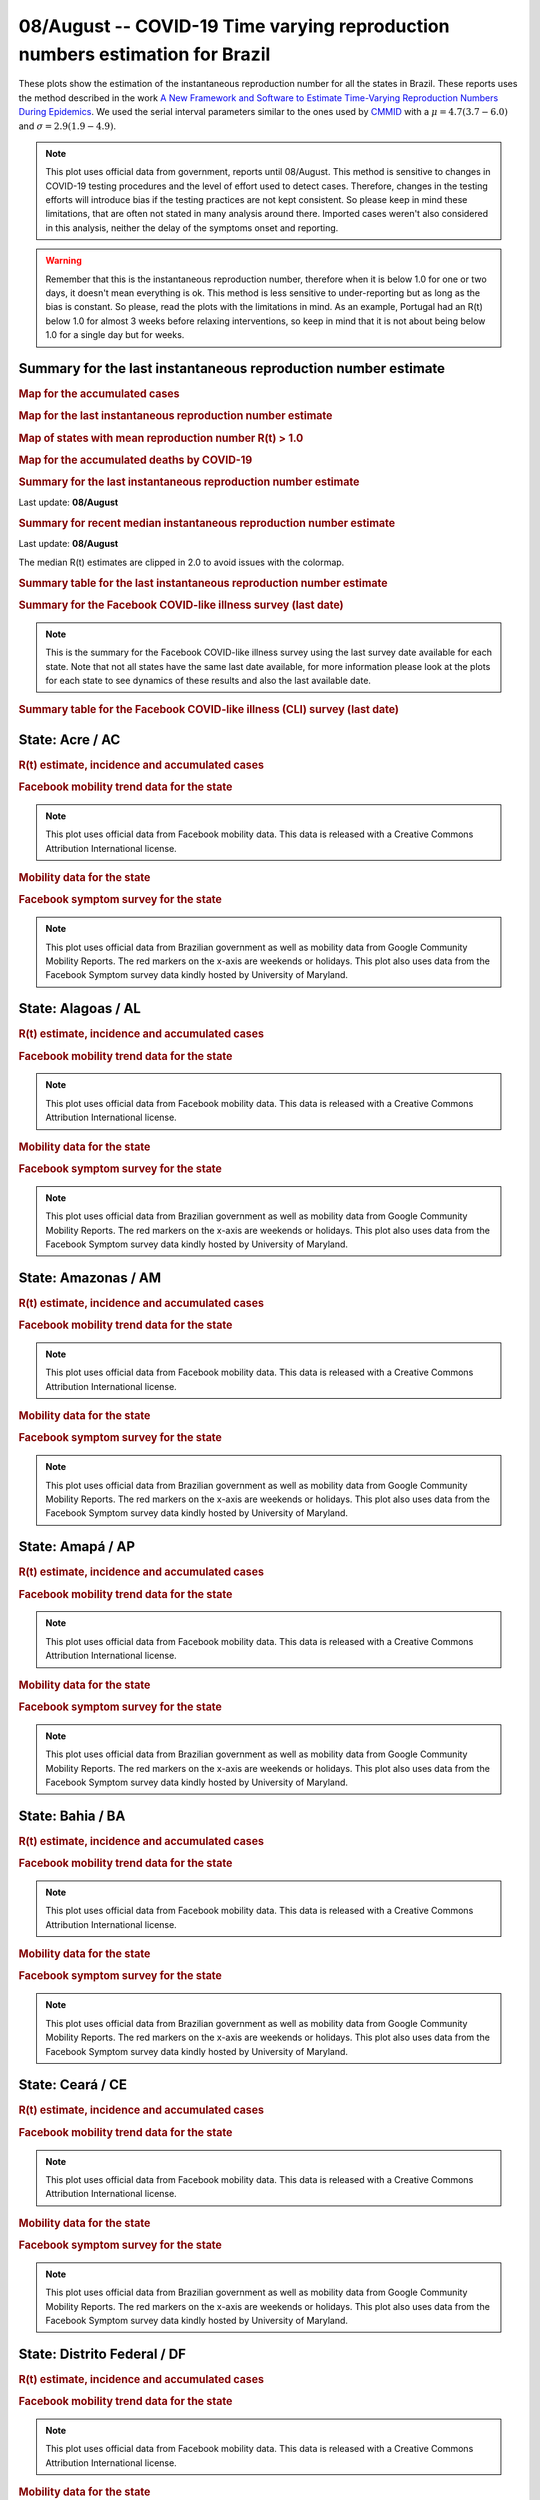 **08/August** -- COVID-19 Time varying reproduction numbers estimation for Brazil
*****************************************************************************************************
These plots show the estimation of the instantaneous reproduction number for all
the states in Brazil. These reports uses the method described in the work 
`A New Framework and Software to Estimate Time-Varying Reproduction Numbers During Epidemics <https://www.ncbi.nlm.nih.gov/pmc/articles/PMC3816335/>`_. We used the serial interval parameters similar to the ones used
by `CMMID <https://cmmid.github.io/topics/covid19/>`_ with a :math:`\mu = 4.7 (3.7 - 6.0)`
and :math:`\sigma = 2.9 (1.9 - 4.9)`.

.. note:: This plot uses official data from government, reports until
          08/August. This method is sensitive to changes in COVID-19
          testing procedures and the level of effort used to detect cases.
          Therefore, changes in the testing efforts will introduce bias
          if the testing practices are not kept consistent. So please
          keep in mind these limitations, that are often not stated in
          many analysis around there. Imported cases weren't also
          considered in this analysis, neither the delay of the symptoms
          onset and reporting.

.. warning:: Remember that this is the instantaneous reproduction number, therefore when
             it is below 1.0 for one or two days, it doesn't mean everything is ok.
             This method is less sensitive to under-reporting but as long as the bias is
             constant. So please, read the plots with the limitations in mind.
             As an example, Portugal had an R(t) below 1.0 for almost 3 weeks
             before relaxing interventions, so keep in mind that it is not
             about being below 1.0 for a single day but for weeks.

.. raw:: html
    
    <p align="right">
    <a href="https://perone.github.io/covid19analysis/_static/br/r0_estim/r_state_all.csv">
    <img src="https://raster.shields.io/badge/Download_Data-all_states-blue.png?style=for-the-badge&logo=codesandbox"/>
    </a></p>

Summary for the last instantaneous reproduction number estimate
===============================================================================
.. rubric:: Map for the accumulated cases

.. raw:: html

    <iframe src="_static/restim_cases_map.html" height="591px" width="100%" frameBorder="0"></iframe>

.. rubric:: Map for the last instantaneous reproduction number estimate

.. raw:: html

    <iframe src="_static/restim_map.html" height="591px" width="100%" frameBorder="0"></iframe>

.. rubric:: Map of states with mean reproduction number R(t) > 1.0

.. raw:: html

    <iframe src="_static/restim_badr_map.html" height="591px" width="100%" frameBorder="0"></iframe>

.. rubric:: Map for the accumulated deaths by COVID-19

.. raw:: html

    <iframe src="_static/restim_deaths_map.html" height="591px" width="100%" frameBorder="0"></iframe>

.. rubric:: Summary for the last instantaneous reproduction number estimate

Last update: **08/August**

.. image:: _static/br/r0_estim/estim_all.svg
    :width: 800

.. rubric:: Summary for recent median instantaneous reproduction number estimate

Last update: **08/August**

The median R(t) estimates are clipped in 2.0 to avoid issues with the colormap.

.. raw:: html

    <iframe src="_static/br/r0_estim/estim_timeline_all.html" height="650px" width="100%" frameBorder="0"></iframe>

.. rubric:: Summary table for the last instantaneous reproduction number estimate

.. raw:: html
    
    <style>
        table.greyGridTable {
          border: 2px solid #FFFFFF;
          width: 100%;
          text-align: center;
          border-collapse: collapse;
        }
        table.greyGridTable td, table.greyGridTable th {
          border: 1px solid #FFFFFF;
          padding: 3px 4px;
        }
        table.greyGridTable tbody td {
          font-size: 13px;
        }
        table.greyGridTable td:nth-child(even) {
          background: #EBEBEB;
        }
        table.greyGridTable thead {
          background: #FFFFFF;
          border-bottom: 4px solid #333333;
        }
        table.greyGridTable thead th {
          font-size: 15px;
          font-weight: bold;
          color: #333333;
          text-align: center;
          border-left: 2px solid #333333;
        }
        table.greyGridTable thead th:first-child {
          border-left: none;
        }

        table.greyGridTable tfoot {
          font-size: 14px;
          font-weight: bold;
          color: #333333;
          border-top: 4px solid #333333;
        }
        table.greyGridTable tfoot td {
          font-size: 14px;
        }
    </style>

    <table class="greyGridTable">
    <thead>
    <tr>
    <th>State</th> 
    <th>Mean Estimated R (CI 0.975)</th>
    </tr>
    </thead>
    <tbody>
    
    <tr>
        <td>PA</td>
        <td>1.26 (1.19 - 1.34)</td>
    </tr>
    
    <tr>
        <td>TO</td>
        <td>1.19 (1.14 - 1.23)</td>
    </tr>
    
    <tr>
        <td>RS</td>
        <td>1.13 (1.10 - 1.16)</td>
    </tr>
    
    <tr>
        <td>AP</td>
        <td>1.09 (1.03 - 1.15)</td>
    </tr>
    
    <tr>
        <td>GO</td>
        <td>1.09 (1.06 - 1.12)</td>
    </tr>
    
    <tr>
        <td>ES</td>
        <td>1.07 (1.04 - 1.10)</td>
    </tr>
    
    <tr>
        <td>PI</td>
        <td>1.07 (1.04 - 1.10)</td>
    </tr>
    
    <tr>
        <td>RJ</td>
        <td>1.04 (1.01 - 1.08)</td>
    </tr>
    
    <tr>
        <td>MG</td>
        <td>1.04 (1.03 - 1.06)</td>
    </tr>
    
    <tr>
        <td>MA</td>
        <td>1.03 (1.01 - 1.05)</td>
    </tr>
    
    <tr>
        <td>MS</td>
        <td>1.02 (0.99 - 1.05)</td>
    </tr>
    
    <tr>
        <td>AC</td>
        <td>1.02 (0.95 - 1.11)</td>
    </tr>
    
    <tr>
        <td>DF</td>
        <td>1.02 (1.00 - 1.04)</td>
    </tr>
    
    <tr>
        <td>MT</td>
        <td>1.02 (0.99 - 1.04)</td>
    </tr>
    
    <tr>
        <td>RO</td>
        <td>1.01 (0.97 - 1.05)</td>
    </tr>
    
    <tr>
        <td>BA</td>
        <td>1.00 (0.98 - 1.02)</td>
    </tr>
    
    <tr>
        <td>SC</td>
        <td>0.98 (0.95 - 1.01)</td>
    </tr>
    
    <tr>
        <td>RR</td>
        <td>0.96 (0.92 - 1.00)</td>
    </tr>
    
    <tr>
        <td>SP</td>
        <td>0.94 (0.91 - 0.99)</td>
    </tr>
    
    <tr>
        <td>AL</td>
        <td>0.92 (0.89 - 0.95)</td>
    </tr>
    
    <tr>
        <td>CE</td>
        <td>0.92 (0.87 - 0.97)</td>
    </tr>
    
    <tr>
        <td>AM</td>
        <td>0.88 (0.84 - 0.91)</td>
    </tr>
    
    <tr>
        <td>PB</td>
        <td>0.87 (0.82 - 0.91)</td>
    </tr>
    
    <tr>
        <td>PR</td>
        <td>0.84 (0.82 - 0.86)</td>
    </tr>
    
    <tr>
        <td>RN</td>
        <td>0.82 (0.79 - 0.85)</td>
    </tr>
    
    <tr>
        <td>PE</td>
        <td>0.82 (0.78 - 0.87)</td>
    </tr>
    
    <tr>
        <td>SE</td>
        <td>0.71 (0.65 - 0.77)</td>
    </tr>
    
    </tbody>
    </table>

.. rubric:: Summary for the Facebook COVID-like illness survey (last date)

.. image:: _static/br/facebook_survey/estim_all.svg
    :width: 800

.. note:: This is the summary for the Facebook COVID-like illness survey using
          the last survey date available for each state. Note that not all states
          have the same last date available, for more information please look
          at the plots for each state to see dynamics of these results and
          also the last available date.

.. rubric:: Summary table for the Facebook COVID-like illness (CLI) survey (last date)

.. raw:: html
    
    <table class="greyGridTable">
    <thead>
    <tr>
    <th>State</th> 
    <th>Weighted Percent of CLI responses (95% CI)</th>
    <th>Sample Size</th>
    <th>Survey Date</th>

    </tr>
    </thead>
    <tbody>
    
    <tr>
        <td>Roraima</td>
        <td>8.96 (2.43 - 15.50)</td>
        <td>113</td>
        <td>14-06-2020
    </tr>
    
    <tr>
        <td>Rondônia</td>
        <td>6.39 (1.89 - 10.89)</td>
        <td>177</td>
        <td>07-08-2020
    </tr>
    
    <tr>
        <td>Tocantins</td>
        <td>6.09 (0.75 - 11.43)</td>
        <td>126</td>
        <td>07-08-2020
    </tr>
    
    <tr>
        <td>Goiás</td>
        <td>5.37 (2.71 - 8.03)</td>
        <td>623</td>
        <td>07-08-2020
    </tr>
    
    <tr>
        <td>Amazonas</td>
        <td>5.12 (1.53 - 8.71)</td>
        <td>237</td>
        <td>07-08-2020
    </tr>
    
    <tr>
        <td>Maranhão</td>
        <td>4.89 (1.53 - 8.24)</td>
        <td>231</td>
        <td>07-08-2020
    </tr>
    
    <tr>
        <td>Rio Grande do Norte</td>
        <td>4.80 (2.07 - 7.53)</td>
        <td>296</td>
        <td>07-08-2020
    </tr>
    
    <tr>
        <td>Pará</td>
        <td>4.66 (1.79 - 7.53)</td>
        <td>283</td>
        <td>07-08-2020
    </tr>
    
    <tr>
        <td>Amapá</td>
        <td>4.39 (-0.19 - 8.96)</td>
        <td>107</td>
        <td>29-07-2020
    </tr>
    
    <tr>
        <td>Ceará</td>
        <td>4.28 (1.71 - 6.86)</td>
        <td>353</td>
        <td>07-08-2020
    </tr>
    
    <tr>
        <td>Sergipe</td>
        <td>3.96 (0.15 - 7.77)</td>
        <td>140</td>
        <td>07-08-2020
    </tr>
    
    <tr>
        <td>Mato Grosso</td>
        <td>3.60 (1.32 - 5.88)</td>
        <td>378</td>
        <td>07-08-2020
    </tr>
    
    <tr>
        <td>Acre</td>
        <td>3.41 (-1.25 - 8.06)</td>
        <td>101</td>
        <td>06-07-2020
    </tr>
    
    <tr>
        <td>Mato Grosso do Sul</td>
        <td>2.91 (0.82 - 5.00)</td>
        <td>386</td>
        <td>07-08-2020
    </tr>
    
    <tr>
        <td>Paraíba</td>
        <td>2.70 (0.21 - 5.19)</td>
        <td>260</td>
        <td>07-08-2020
    </tr>
    
    <tr>
        <td>Pernambuco</td>
        <td>2.30 (0.48 - 4.12)</td>
        <td>362</td>
        <td>07-08-2020
    </tr>
    
    <tr>
        <td>Alagoas</td>
        <td>2.22 (-0.29 - 4.73)</td>
        <td>168</td>
        <td>07-08-2020
    </tr>
    
    <tr>
        <td>Espírito Santo</td>
        <td>1.64 (0.11 - 3.17)</td>
        <td>395</td>
        <td>07-08-2020
    </tr>
    
    <tr>
        <td>Distrito Federal</td>
        <td>1.59 (0.57 - 2.60)</td>
        <td>1309</td>
        <td>07-08-2020
    </tr>
    
    <tr>
        <td>Rio Grande do Sul</td>
        <td>1.56 (0.45 - 2.67)</td>
        <td>704</td>
        <td>07-08-2020
    </tr>
    
    <tr>
        <td>São Paulo</td>
        <td>1.54 (0.96 - 2.12)</td>
        <td>2503</td>
        <td>07-08-2020
    </tr>
    
    <tr>
        <td>Rio de Janeiro</td>
        <td>1.45 (0.41 - 2.50)</td>
        <td>712</td>
        <td>07-08-2020
    </tr>
    
    <tr>
        <td>Santa Catarina</td>
        <td>1.42 (0.29 - 2.56)</td>
        <td>654</td>
        <td>07-08-2020
    </tr>
    
    <tr>
        <td>Minas Gerais</td>
        <td>1.33 (0.28 - 2.37)</td>
        <td>700</td>
        <td>07-08-2020
    </tr>
    
    <tr>
        <td>Bahia</td>
        <td>1.22 (-0.05 - 2.49)</td>
        <td>424</td>
        <td>07-08-2020
    </tr>
    
    <tr>
        <td>Piauí</td>
        <td>1.07 (-0.61 - 2.76)</td>
        <td>185</td>
        <td>07-08-2020
    </tr>
    
    <tr>
        <td>Paraná</td>
        <td>0.89 (-0.02 - 1.80)</td>
        <td>609</td>
        <td>07-08-2020
    </tr>
    
    </tbody>
    </table>



**State**: Acre / AC
===============================================================================
.. rubric:: R(t) estimate, incidence and accumulated cases

.. raw:: html
    
    <p align="right">
    <a href="https://perone.github.io/covid19analysis/_static/br/r0_estim/r_state_ac.csv">
    <img src="https://raster.shields.io/badge/Download_Data-State:_ac-blue.png?style=for-the-badge&logo=codesandbox"/>
    </a></p><br/><br/>

.. image:: _static/br/r0_estim/state_ac.png
  :width: 900

.. rubric:: Facebook mobility trend data for the state

.. image:: _static/br/trend_maps/relchange_ac.png
  :width: 1000

.. note:: This plot uses official data from Facebook mobility data. This data is
          released with a Creative Commons Attribution International license.

.. rubric:: Mobility data for the state

.. image:: _static/br/r0_estim/mobility_state_ac.png
  :width: 1000

.. rubric:: Facebook symptom survey for the state

.. image:: _static/br/facebook_survey/state_ac.png
  :width: 1000

.. note:: This plot uses official data from Brazilian government as well as
          mobility data from Google Community Mobility Reports. The red markers
          on the x-axis are weekends or holidays. This plot also uses data from
          the Facebook Symptom survey data kindly hosted by University of Maryland.


**State**: Alagoas / AL
===============================================================================
.. rubric:: R(t) estimate, incidence and accumulated cases

.. raw:: html
    
    <p align="right">
    <a href="https://perone.github.io/covid19analysis/_static/br/r0_estim/r_state_al.csv">
    <img src="https://raster.shields.io/badge/Download_Data-State:_al-blue.png?style=for-the-badge&logo=codesandbox"/>
    </a></p><br/><br/>

.. image:: _static/br/r0_estim/state_al.png
  :width: 900

.. rubric:: Facebook mobility trend data for the state

.. image:: _static/br/trend_maps/relchange_al.png
  :width: 1000

.. note:: This plot uses official data from Facebook mobility data. This data is
          released with a Creative Commons Attribution International license.

.. rubric:: Mobility data for the state

.. image:: _static/br/r0_estim/mobility_state_al.png
  :width: 1000

.. rubric:: Facebook symptom survey for the state

.. image:: _static/br/facebook_survey/state_al.png
  :width: 1000

.. note:: This plot uses official data from Brazilian government as well as
          mobility data from Google Community Mobility Reports. The red markers
          on the x-axis are weekends or holidays. This plot also uses data from
          the Facebook Symptom survey data kindly hosted by University of Maryland.


**State**: Amazonas / AM
===============================================================================
.. rubric:: R(t) estimate, incidence and accumulated cases

.. raw:: html
    
    <p align="right">
    <a href="https://perone.github.io/covid19analysis/_static/br/r0_estim/r_state_am.csv">
    <img src="https://raster.shields.io/badge/Download_Data-State:_am-blue.png?style=for-the-badge&logo=codesandbox"/>
    </a></p><br/><br/>

.. image:: _static/br/r0_estim/state_am.png
  :width: 900

.. rubric:: Facebook mobility trend data for the state

.. image:: _static/br/trend_maps/relchange_am.png
  :width: 1000

.. note:: This plot uses official data from Facebook mobility data. This data is
          released with a Creative Commons Attribution International license.

.. rubric:: Mobility data for the state

.. image:: _static/br/r0_estim/mobility_state_am.png
  :width: 1000

.. rubric:: Facebook symptom survey for the state

.. image:: _static/br/facebook_survey/state_am.png
  :width: 1000

.. note:: This plot uses official data from Brazilian government as well as
          mobility data from Google Community Mobility Reports. The red markers
          on the x-axis are weekends or holidays. This plot also uses data from
          the Facebook Symptom survey data kindly hosted by University of Maryland.


**State**: Amapá / AP
===============================================================================
.. rubric:: R(t) estimate, incidence and accumulated cases

.. raw:: html
    
    <p align="right">
    <a href="https://perone.github.io/covid19analysis/_static/br/r0_estim/r_state_ap.csv">
    <img src="https://raster.shields.io/badge/Download_Data-State:_ap-blue.png?style=for-the-badge&logo=codesandbox"/>
    </a></p><br/><br/>

.. image:: _static/br/r0_estim/state_ap.png
  :width: 900

.. rubric:: Facebook mobility trend data for the state

.. image:: _static/br/trend_maps/relchange_ap.png
  :width: 1000

.. note:: This plot uses official data from Facebook mobility data. This data is
          released with a Creative Commons Attribution International license.

.. rubric:: Mobility data for the state

.. image:: _static/br/r0_estim/mobility_state_ap.png
  :width: 1000

.. rubric:: Facebook symptom survey for the state

.. image:: _static/br/facebook_survey/state_ap.png
  :width: 1000

.. note:: This plot uses official data from Brazilian government as well as
          mobility data from Google Community Mobility Reports. The red markers
          on the x-axis are weekends or holidays. This plot also uses data from
          the Facebook Symptom survey data kindly hosted by University of Maryland.


**State**: Bahia / BA
===============================================================================
.. rubric:: R(t) estimate, incidence and accumulated cases

.. raw:: html
    
    <p align="right">
    <a href="https://perone.github.io/covid19analysis/_static/br/r0_estim/r_state_ba.csv">
    <img src="https://raster.shields.io/badge/Download_Data-State:_ba-blue.png?style=for-the-badge&logo=codesandbox"/>
    </a></p><br/><br/>

.. image:: _static/br/r0_estim/state_ba.png
  :width: 900

.. rubric:: Facebook mobility trend data for the state

.. image:: _static/br/trend_maps/relchange_ba.png
  :width: 1000

.. note:: This plot uses official data from Facebook mobility data. This data is
          released with a Creative Commons Attribution International license.

.. rubric:: Mobility data for the state

.. image:: _static/br/r0_estim/mobility_state_ba.png
  :width: 1000

.. rubric:: Facebook symptom survey for the state

.. image:: _static/br/facebook_survey/state_ba.png
  :width: 1000

.. note:: This plot uses official data from Brazilian government as well as
          mobility data from Google Community Mobility Reports. The red markers
          on the x-axis are weekends or holidays. This plot also uses data from
          the Facebook Symptom survey data kindly hosted by University of Maryland.


**State**: Ceará / CE
===============================================================================
.. rubric:: R(t) estimate, incidence and accumulated cases

.. raw:: html
    
    <p align="right">
    <a href="https://perone.github.io/covid19analysis/_static/br/r0_estim/r_state_ce.csv">
    <img src="https://raster.shields.io/badge/Download_Data-State:_ce-blue.png?style=for-the-badge&logo=codesandbox"/>
    </a></p><br/><br/>

.. image:: _static/br/r0_estim/state_ce.png
  :width: 900

.. rubric:: Facebook mobility trend data for the state

.. image:: _static/br/trend_maps/relchange_ce.png
  :width: 1000

.. note:: This plot uses official data from Facebook mobility data. This data is
          released with a Creative Commons Attribution International license.

.. rubric:: Mobility data for the state

.. image:: _static/br/r0_estim/mobility_state_ce.png
  :width: 1000

.. rubric:: Facebook symptom survey for the state

.. image:: _static/br/facebook_survey/state_ce.png
  :width: 1000

.. note:: This plot uses official data from Brazilian government as well as
          mobility data from Google Community Mobility Reports. The red markers
          on the x-axis are weekends or holidays. This plot also uses data from
          the Facebook Symptom survey data kindly hosted by University of Maryland.


**State**: Distrito Federal / DF
===============================================================================
.. rubric:: R(t) estimate, incidence and accumulated cases

.. raw:: html
    
    <p align="right">
    <a href="https://perone.github.io/covid19analysis/_static/br/r0_estim/r_state_df.csv">
    <img src="https://raster.shields.io/badge/Download_Data-State:_df-blue.png?style=for-the-badge&logo=codesandbox"/>
    </a></p><br/><br/>

.. image:: _static/br/r0_estim/state_df.png
  :width: 900

.. rubric:: Facebook mobility trend data for the state

.. image:: _static/br/trend_maps/relchange_df.png
  :width: 1000

.. note:: This plot uses official data from Facebook mobility data. This data is
          released with a Creative Commons Attribution International license.

.. rubric:: Mobility data for the state

.. image:: _static/br/r0_estim/mobility_state_df.png
  :width: 1000

.. rubric:: Facebook symptom survey for the state

.. image:: _static/br/facebook_survey/state_df.png
  :width: 1000

.. note:: This plot uses official data from Brazilian government as well as
          mobility data from Google Community Mobility Reports. The red markers
          on the x-axis are weekends or holidays. This plot also uses data from
          the Facebook Symptom survey data kindly hosted by University of Maryland.


**State**: Espírito Santo / ES
===============================================================================
.. rubric:: R(t) estimate, incidence and accumulated cases

.. raw:: html
    
    <p align="right">
    <a href="https://perone.github.io/covid19analysis/_static/br/r0_estim/r_state_es.csv">
    <img src="https://raster.shields.io/badge/Download_Data-State:_es-blue.png?style=for-the-badge&logo=codesandbox"/>
    </a></p><br/><br/>

.. image:: _static/br/r0_estim/state_es.png
  :width: 900

.. rubric:: Facebook mobility trend data for the state

.. image:: _static/br/trend_maps/relchange_es.png
  :width: 1000

.. note:: This plot uses official data from Facebook mobility data. This data is
          released with a Creative Commons Attribution International license.

.. rubric:: Mobility data for the state

.. image:: _static/br/r0_estim/mobility_state_es.png
  :width: 1000

.. rubric:: Facebook symptom survey for the state

.. image:: _static/br/facebook_survey/state_es.png
  :width: 1000

.. note:: This plot uses official data from Brazilian government as well as
          mobility data from Google Community Mobility Reports. The red markers
          on the x-axis are weekends or holidays. This plot also uses data from
          the Facebook Symptom survey data kindly hosted by University of Maryland.


**State**: Goiás / GO
===============================================================================
.. rubric:: R(t) estimate, incidence and accumulated cases

.. raw:: html
    
    <p align="right">
    <a href="https://perone.github.io/covid19analysis/_static/br/r0_estim/r_state_go.csv">
    <img src="https://raster.shields.io/badge/Download_Data-State:_go-blue.png?style=for-the-badge&logo=codesandbox"/>
    </a></p><br/><br/>

.. image:: _static/br/r0_estim/state_go.png
  :width: 900

.. rubric:: Facebook mobility trend data for the state

.. image:: _static/br/trend_maps/relchange_go.png
  :width: 1000

.. note:: This plot uses official data from Facebook mobility data. This data is
          released with a Creative Commons Attribution International license.

.. rubric:: Mobility data for the state

.. image:: _static/br/r0_estim/mobility_state_go.png
  :width: 1000

.. rubric:: Facebook symptom survey for the state

.. image:: _static/br/facebook_survey/state_go.png
  :width: 1000

.. note:: This plot uses official data from Brazilian government as well as
          mobility data from Google Community Mobility Reports. The red markers
          on the x-axis are weekends or holidays. This plot also uses data from
          the Facebook Symptom survey data kindly hosted by University of Maryland.


**State**: Maranhão / MA
===============================================================================
.. rubric:: R(t) estimate, incidence and accumulated cases

.. raw:: html
    
    <p align="right">
    <a href="https://perone.github.io/covid19analysis/_static/br/r0_estim/r_state_ma.csv">
    <img src="https://raster.shields.io/badge/Download_Data-State:_ma-blue.png?style=for-the-badge&logo=codesandbox"/>
    </a></p><br/><br/>

.. image:: _static/br/r0_estim/state_ma.png
  :width: 900

.. rubric:: Facebook mobility trend data for the state

.. image:: _static/br/trend_maps/relchange_ma.png
  :width: 1000

.. note:: This plot uses official data from Facebook mobility data. This data is
          released with a Creative Commons Attribution International license.

.. rubric:: Mobility data for the state

.. image:: _static/br/r0_estim/mobility_state_ma.png
  :width: 1000

.. rubric:: Facebook symptom survey for the state

.. image:: _static/br/facebook_survey/state_ma.png
  :width: 1000

.. note:: This plot uses official data from Brazilian government as well as
          mobility data from Google Community Mobility Reports. The red markers
          on the x-axis are weekends or holidays. This plot also uses data from
          the Facebook Symptom survey data kindly hosted by University of Maryland.


**State**: Minas Gerais / MG
===============================================================================
.. rubric:: R(t) estimate, incidence and accumulated cases

.. raw:: html
    
    <p align="right">
    <a href="https://perone.github.io/covid19analysis/_static/br/r0_estim/r_state_mg.csv">
    <img src="https://raster.shields.io/badge/Download_Data-State:_mg-blue.png?style=for-the-badge&logo=codesandbox"/>
    </a></p><br/><br/>

.. image:: _static/br/r0_estim/state_mg.png
  :width: 900

.. rubric:: Facebook mobility trend data for the state

.. image:: _static/br/trend_maps/relchange_mg.png
  :width: 1000

.. note:: This plot uses official data from Facebook mobility data. This data is
          released with a Creative Commons Attribution International license.

.. rubric:: Mobility data for the state

.. image:: _static/br/r0_estim/mobility_state_mg.png
  :width: 1000

.. rubric:: Facebook symptom survey for the state

.. image:: _static/br/facebook_survey/state_mg.png
  :width: 1000

.. note:: This plot uses official data from Brazilian government as well as
          mobility data from Google Community Mobility Reports. The red markers
          on the x-axis are weekends or holidays. This plot also uses data from
          the Facebook Symptom survey data kindly hosted by University of Maryland.


**State**: Mato Grosso do Sul / MS
===============================================================================
.. rubric:: R(t) estimate, incidence and accumulated cases

.. raw:: html
    
    <p align="right">
    <a href="https://perone.github.io/covid19analysis/_static/br/r0_estim/r_state_ms.csv">
    <img src="https://raster.shields.io/badge/Download_Data-State:_ms-blue.png?style=for-the-badge&logo=codesandbox"/>
    </a></p><br/><br/>

.. image:: _static/br/r0_estim/state_ms.png
  :width: 900

.. rubric:: Facebook mobility trend data for the state

.. image:: _static/br/trend_maps/relchange_ms.png
  :width: 1000

.. note:: This plot uses official data from Facebook mobility data. This data is
          released with a Creative Commons Attribution International license.

.. rubric:: Mobility data for the state

.. image:: _static/br/r0_estim/mobility_state_ms.png
  :width: 1000

.. rubric:: Facebook symptom survey for the state

.. image:: _static/br/facebook_survey/state_ms.png
  :width: 1000

.. note:: This plot uses official data from Brazilian government as well as
          mobility data from Google Community Mobility Reports. The red markers
          on the x-axis are weekends or holidays. This plot also uses data from
          the Facebook Symptom survey data kindly hosted by University of Maryland.


**State**: Mato Grosso / MT
===============================================================================
.. rubric:: R(t) estimate, incidence and accumulated cases

.. raw:: html
    
    <p align="right">
    <a href="https://perone.github.io/covid19analysis/_static/br/r0_estim/r_state_mt.csv">
    <img src="https://raster.shields.io/badge/Download_Data-State:_mt-blue.png?style=for-the-badge&logo=codesandbox"/>
    </a></p><br/><br/>

.. image:: _static/br/r0_estim/state_mt.png
  :width: 900

.. rubric:: Facebook mobility trend data for the state

.. image:: _static/br/trend_maps/relchange_mt.png
  :width: 1000

.. note:: This plot uses official data from Facebook mobility data. This data is
          released with a Creative Commons Attribution International license.

.. rubric:: Mobility data for the state

.. image:: _static/br/r0_estim/mobility_state_mt.png
  :width: 1000

.. rubric:: Facebook symptom survey for the state

.. image:: _static/br/facebook_survey/state_mt.png
  :width: 1000

.. note:: This plot uses official data from Brazilian government as well as
          mobility data from Google Community Mobility Reports. The red markers
          on the x-axis are weekends or holidays. This plot also uses data from
          the Facebook Symptom survey data kindly hosted by University of Maryland.


**State**: Pará / PA
===============================================================================
.. rubric:: R(t) estimate, incidence and accumulated cases

.. raw:: html
    
    <p align="right">
    <a href="https://perone.github.io/covid19analysis/_static/br/r0_estim/r_state_pa.csv">
    <img src="https://raster.shields.io/badge/Download_Data-State:_pa-blue.png?style=for-the-badge&logo=codesandbox"/>
    </a></p><br/><br/>

.. image:: _static/br/r0_estim/state_pa.png
  :width: 900

.. rubric:: Facebook mobility trend data for the state

.. image:: _static/br/trend_maps/relchange_pa.png
  :width: 1000

.. note:: This plot uses official data from Facebook mobility data. This data is
          released with a Creative Commons Attribution International license.

.. rubric:: Mobility data for the state

.. image:: _static/br/r0_estim/mobility_state_pa.png
  :width: 1000

.. rubric:: Facebook symptom survey for the state

.. image:: _static/br/facebook_survey/state_pa.png
  :width: 1000

.. note:: This plot uses official data from Brazilian government as well as
          mobility data from Google Community Mobility Reports. The red markers
          on the x-axis are weekends or holidays. This plot also uses data from
          the Facebook Symptom survey data kindly hosted by University of Maryland.


**State**: Paraíba / PB
===============================================================================
.. rubric:: R(t) estimate, incidence and accumulated cases

.. raw:: html
    
    <p align="right">
    <a href="https://perone.github.io/covid19analysis/_static/br/r0_estim/r_state_pb.csv">
    <img src="https://raster.shields.io/badge/Download_Data-State:_pb-blue.png?style=for-the-badge&logo=codesandbox"/>
    </a></p><br/><br/>

.. image:: _static/br/r0_estim/state_pb.png
  :width: 900

.. rubric:: Facebook mobility trend data for the state

.. image:: _static/br/trend_maps/relchange_pb.png
  :width: 1000

.. note:: This plot uses official data from Facebook mobility data. This data is
          released with a Creative Commons Attribution International license.

.. rubric:: Mobility data for the state

.. image:: _static/br/r0_estim/mobility_state_pb.png
  :width: 1000

.. rubric:: Facebook symptom survey for the state

.. image:: _static/br/facebook_survey/state_pb.png
  :width: 1000

.. note:: This plot uses official data from Brazilian government as well as
          mobility data from Google Community Mobility Reports. The red markers
          on the x-axis are weekends or holidays. This plot also uses data from
          the Facebook Symptom survey data kindly hosted by University of Maryland.


**State**: Pernambuco / PE
===============================================================================
.. rubric:: R(t) estimate, incidence and accumulated cases

.. raw:: html
    
    <p align="right">
    <a href="https://perone.github.io/covid19analysis/_static/br/r0_estim/r_state_pe.csv">
    <img src="https://raster.shields.io/badge/Download_Data-State:_pe-blue.png?style=for-the-badge&logo=codesandbox"/>
    </a></p><br/><br/>

.. image:: _static/br/r0_estim/state_pe.png
  :width: 900

.. rubric:: Facebook mobility trend data for the state

.. image:: _static/br/trend_maps/relchange_pe.png
  :width: 1000

.. note:: This plot uses official data from Facebook mobility data. This data is
          released with a Creative Commons Attribution International license.

.. rubric:: Mobility data for the state

.. image:: _static/br/r0_estim/mobility_state_pe.png
  :width: 1000

.. rubric:: Facebook symptom survey for the state

.. image:: _static/br/facebook_survey/state_pe.png
  :width: 1000

.. note:: This plot uses official data from Brazilian government as well as
          mobility data from Google Community Mobility Reports. The red markers
          on the x-axis are weekends or holidays. This plot also uses data from
          the Facebook Symptom survey data kindly hosted by University of Maryland.


**State**: Piauí / PI
===============================================================================
.. rubric:: R(t) estimate, incidence and accumulated cases

.. raw:: html
    
    <p align="right">
    <a href="https://perone.github.io/covid19analysis/_static/br/r0_estim/r_state_pi.csv">
    <img src="https://raster.shields.io/badge/Download_Data-State:_pi-blue.png?style=for-the-badge&logo=codesandbox"/>
    </a></p><br/><br/>

.. image:: _static/br/r0_estim/state_pi.png
  :width: 900

.. rubric:: Facebook mobility trend data for the state

.. image:: _static/br/trend_maps/relchange_pi.png
  :width: 1000

.. note:: This plot uses official data from Facebook mobility data. This data is
          released with a Creative Commons Attribution International license.

.. rubric:: Mobility data for the state

.. image:: _static/br/r0_estim/mobility_state_pi.png
  :width: 1000

.. rubric:: Facebook symptom survey for the state

.. image:: _static/br/facebook_survey/state_pi.png
  :width: 1000

.. note:: This plot uses official data from Brazilian government as well as
          mobility data from Google Community Mobility Reports. The red markers
          on the x-axis are weekends or holidays. This plot also uses data from
          the Facebook Symptom survey data kindly hosted by University of Maryland.


**State**: Paraná / PR
===============================================================================
.. rubric:: R(t) estimate, incidence and accumulated cases

.. raw:: html
    
    <p align="right">
    <a href="https://perone.github.io/covid19analysis/_static/br/r0_estim/r_state_pr.csv">
    <img src="https://raster.shields.io/badge/Download_Data-State:_pr-blue.png?style=for-the-badge&logo=codesandbox"/>
    </a></p><br/><br/>

.. image:: _static/br/r0_estim/state_pr.png
  :width: 900

.. rubric:: Facebook mobility trend data for the state

.. image:: _static/br/trend_maps/relchange_pr.png
  :width: 1000

.. note:: This plot uses official data from Facebook mobility data. This data is
          released with a Creative Commons Attribution International license.

.. rubric:: Mobility data for the state

.. image:: _static/br/r0_estim/mobility_state_pr.png
  :width: 1000

.. rubric:: Facebook symptom survey for the state

.. image:: _static/br/facebook_survey/state_pr.png
  :width: 1000

.. note:: This plot uses official data from Brazilian government as well as
          mobility data from Google Community Mobility Reports. The red markers
          on the x-axis are weekends or holidays. This plot also uses data from
          the Facebook Symptom survey data kindly hosted by University of Maryland.


**State**: Rio de Janeiro / RJ
===============================================================================
.. rubric:: R(t) estimate, incidence and accumulated cases

.. raw:: html
    
    <p align="right">
    <a href="https://perone.github.io/covid19analysis/_static/br/r0_estim/r_state_rj.csv">
    <img src="https://raster.shields.io/badge/Download_Data-State:_rj-blue.png?style=for-the-badge&logo=codesandbox"/>
    </a></p><br/><br/>

.. image:: _static/br/r0_estim/state_rj.png
  :width: 900

.. rubric:: Facebook mobility trend data for the state

.. image:: _static/br/trend_maps/relchange_rj.png
  :width: 1000

.. note:: This plot uses official data from Facebook mobility data. This data is
          released with a Creative Commons Attribution International license.

.. rubric:: Mobility data for the state

.. image:: _static/br/r0_estim/mobility_state_rj.png
  :width: 1000

.. rubric:: Facebook symptom survey for the state

.. image:: _static/br/facebook_survey/state_rj.png
  :width: 1000

.. note:: This plot uses official data from Brazilian government as well as
          mobility data from Google Community Mobility Reports. The red markers
          on the x-axis are weekends or holidays. This plot also uses data from
          the Facebook Symptom survey data kindly hosted by University of Maryland.


**State**: Rio Grande do Norte / RN
===============================================================================
.. rubric:: R(t) estimate, incidence and accumulated cases

.. raw:: html
    
    <p align="right">
    <a href="https://perone.github.io/covid19analysis/_static/br/r0_estim/r_state_rn.csv">
    <img src="https://raster.shields.io/badge/Download_Data-State:_rn-blue.png?style=for-the-badge&logo=codesandbox"/>
    </a></p><br/><br/>

.. image:: _static/br/r0_estim/state_rn.png
  :width: 900

.. rubric:: Facebook mobility trend data for the state

.. image:: _static/br/trend_maps/relchange_rn.png
  :width: 1000

.. note:: This plot uses official data from Facebook mobility data. This data is
          released with a Creative Commons Attribution International license.

.. rubric:: Mobility data for the state

.. image:: _static/br/r0_estim/mobility_state_rn.png
  :width: 1000

.. rubric:: Facebook symptom survey for the state

.. image:: _static/br/facebook_survey/state_rn.png
  :width: 1000

.. note:: This plot uses official data from Brazilian government as well as
          mobility data from Google Community Mobility Reports. The red markers
          on the x-axis are weekends or holidays. This plot also uses data from
          the Facebook Symptom survey data kindly hosted by University of Maryland.


**State**: Rondônia / RO
===============================================================================
.. rubric:: R(t) estimate, incidence and accumulated cases

.. raw:: html
    
    <p align="right">
    <a href="https://perone.github.io/covid19analysis/_static/br/r0_estim/r_state_ro.csv">
    <img src="https://raster.shields.io/badge/Download_Data-State:_ro-blue.png?style=for-the-badge&logo=codesandbox"/>
    </a></p><br/><br/>

.. image:: _static/br/r0_estim/state_ro.png
  :width: 900

.. rubric:: Facebook mobility trend data for the state

.. image:: _static/br/trend_maps/relchange_ro.png
  :width: 1000

.. note:: This plot uses official data from Facebook mobility data. This data is
          released with a Creative Commons Attribution International license.

.. rubric:: Mobility data for the state

.. image:: _static/br/r0_estim/mobility_state_ro.png
  :width: 1000

.. rubric:: Facebook symptom survey for the state

.. image:: _static/br/facebook_survey/state_ro.png
  :width: 1000

.. note:: This plot uses official data from Brazilian government as well as
          mobility data from Google Community Mobility Reports. The red markers
          on the x-axis are weekends or holidays. This plot also uses data from
          the Facebook Symptom survey data kindly hosted by University of Maryland.


**State**: Roraima / RR
===============================================================================
.. rubric:: R(t) estimate, incidence and accumulated cases

.. raw:: html
    
    <p align="right">
    <a href="https://perone.github.io/covid19analysis/_static/br/r0_estim/r_state_rr.csv">
    <img src="https://raster.shields.io/badge/Download_Data-State:_rr-blue.png?style=for-the-badge&logo=codesandbox"/>
    </a></p><br/><br/>

.. image:: _static/br/r0_estim/state_rr.png
  :width: 900

.. rubric:: Facebook mobility trend data for the state

.. image:: _static/br/trend_maps/relchange_rr.png
  :width: 1000

.. note:: This plot uses official data from Facebook mobility data. This data is
          released with a Creative Commons Attribution International license.

.. rubric:: Mobility data for the state

.. image:: _static/br/r0_estim/mobility_state_rr.png
  :width: 1000

.. rubric:: Facebook symptom survey for the state

.. image:: _static/br/facebook_survey/state_rr.png
  :width: 1000

.. note:: This plot uses official data from Brazilian government as well as
          mobility data from Google Community Mobility Reports. The red markers
          on the x-axis are weekends or holidays. This plot also uses data from
          the Facebook Symptom survey data kindly hosted by University of Maryland.


**State**: Rio Grande do Sul / RS
===============================================================================
.. rubric:: R(t) estimate, incidence and accumulated cases

.. raw:: html
    
    <p align="right">
    <a href="https://perone.github.io/covid19analysis/_static/br/r0_estim/r_state_rs.csv">
    <img src="https://raster.shields.io/badge/Download_Data-State:_rs-blue.png?style=for-the-badge&logo=codesandbox"/>
    </a></p><br/><br/>

.. image:: _static/br/r0_estim/state_rs.png
  :width: 900

.. rubric:: Facebook mobility trend data for the state

.. image:: _static/br/trend_maps/relchange_rs.png
  :width: 1000

.. note:: This plot uses official data from Facebook mobility data. This data is
          released with a Creative Commons Attribution International license.

.. rubric:: Mobility data for the state

.. image:: _static/br/r0_estim/mobility_state_rs.png
  :width: 1000

.. rubric:: Facebook symptom survey for the state

.. image:: _static/br/facebook_survey/state_rs.png
  :width: 1000

.. note:: This plot uses official data from Brazilian government as well as
          mobility data from Google Community Mobility Reports. The red markers
          on the x-axis are weekends or holidays. This plot also uses data from
          the Facebook Symptom survey data kindly hosted by University of Maryland.


**State**: Santa Catarina / SC
===============================================================================
.. rubric:: R(t) estimate, incidence and accumulated cases

.. raw:: html
    
    <p align="right">
    <a href="https://perone.github.io/covid19analysis/_static/br/r0_estim/r_state_sc.csv">
    <img src="https://raster.shields.io/badge/Download_Data-State:_sc-blue.png?style=for-the-badge&logo=codesandbox"/>
    </a></p><br/><br/>

.. image:: _static/br/r0_estim/state_sc.png
  :width: 900

.. rubric:: Facebook mobility trend data for the state

.. image:: _static/br/trend_maps/relchange_sc.png
  :width: 1000

.. note:: This plot uses official data from Facebook mobility data. This data is
          released with a Creative Commons Attribution International license.

.. rubric:: Mobility data for the state

.. image:: _static/br/r0_estim/mobility_state_sc.png
  :width: 1000

.. rubric:: Facebook symptom survey for the state

.. image:: _static/br/facebook_survey/state_sc.png
  :width: 1000

.. note:: This plot uses official data from Brazilian government as well as
          mobility data from Google Community Mobility Reports. The red markers
          on the x-axis are weekends or holidays. This plot also uses data from
          the Facebook Symptom survey data kindly hosted by University of Maryland.


**State**: Sergipe / SE
===============================================================================
.. rubric:: R(t) estimate, incidence and accumulated cases

.. raw:: html
    
    <p align="right">
    <a href="https://perone.github.io/covid19analysis/_static/br/r0_estim/r_state_se.csv">
    <img src="https://raster.shields.io/badge/Download_Data-State:_se-blue.png?style=for-the-badge&logo=codesandbox"/>
    </a></p><br/><br/>

.. image:: _static/br/r0_estim/state_se.png
  :width: 900

.. rubric:: Facebook mobility trend data for the state

.. image:: _static/br/trend_maps/relchange_se.png
  :width: 1000

.. note:: This plot uses official data from Facebook mobility data. This data is
          released with a Creative Commons Attribution International license.

.. rubric:: Mobility data for the state

.. image:: _static/br/r0_estim/mobility_state_se.png
  :width: 1000

.. rubric:: Facebook symptom survey for the state

.. image:: _static/br/facebook_survey/state_se.png
  :width: 1000

.. note:: This plot uses official data from Brazilian government as well as
          mobility data from Google Community Mobility Reports. The red markers
          on the x-axis are weekends or holidays. This plot also uses data from
          the Facebook Symptom survey data kindly hosted by University of Maryland.


**State**: São Paulo / SP
===============================================================================
.. rubric:: R(t) estimate, incidence and accumulated cases

.. raw:: html
    
    <p align="right">
    <a href="https://perone.github.io/covid19analysis/_static/br/r0_estim/r_state_sp.csv">
    <img src="https://raster.shields.io/badge/Download_Data-State:_sp-blue.png?style=for-the-badge&logo=codesandbox"/>
    </a></p><br/><br/>

.. image:: _static/br/r0_estim/state_sp.png
  :width: 900

.. rubric:: Facebook mobility trend data for the state

.. image:: _static/br/trend_maps/relchange_sp.png
  :width: 1000

.. note:: This plot uses official data from Facebook mobility data. This data is
          released with a Creative Commons Attribution International license.

.. rubric:: Mobility data for the state

.. image:: _static/br/r0_estim/mobility_state_sp.png
  :width: 1000

.. rubric:: Facebook symptom survey for the state

.. image:: _static/br/facebook_survey/state_sp.png
  :width: 1000

.. note:: This plot uses official data from Brazilian government as well as
          mobility data from Google Community Mobility Reports. The red markers
          on the x-axis are weekends or holidays. This plot also uses data from
          the Facebook Symptom survey data kindly hosted by University of Maryland.


**State**: Tocantins / TO
===============================================================================
.. rubric:: R(t) estimate, incidence and accumulated cases

.. raw:: html
    
    <p align="right">
    <a href="https://perone.github.io/covid19analysis/_static/br/r0_estim/r_state_to.csv">
    <img src="https://raster.shields.io/badge/Download_Data-State:_to-blue.png?style=for-the-badge&logo=codesandbox"/>
    </a></p><br/><br/>

.. image:: _static/br/r0_estim/state_to.png
  :width: 900

.. rubric:: Facebook mobility trend data for the state

.. image:: _static/br/trend_maps/relchange_to.png
  :width: 1000

.. note:: This plot uses official data from Facebook mobility data. This data is
          released with a Creative Commons Attribution International license.

.. rubric:: Mobility data for the state

.. image:: _static/br/r0_estim/mobility_state_to.png
  :width: 1000

.. rubric:: Facebook symptom survey for the state

.. image:: _static/br/facebook_survey/state_to.png
  :width: 1000

.. note:: This plot uses official data from Brazilian government as well as
          mobility data from Google Community Mobility Reports. The red markers
          on the x-axis are weekends or holidays. This plot also uses data from
          the Facebook Symptom survey data kindly hosted by University of Maryland.

